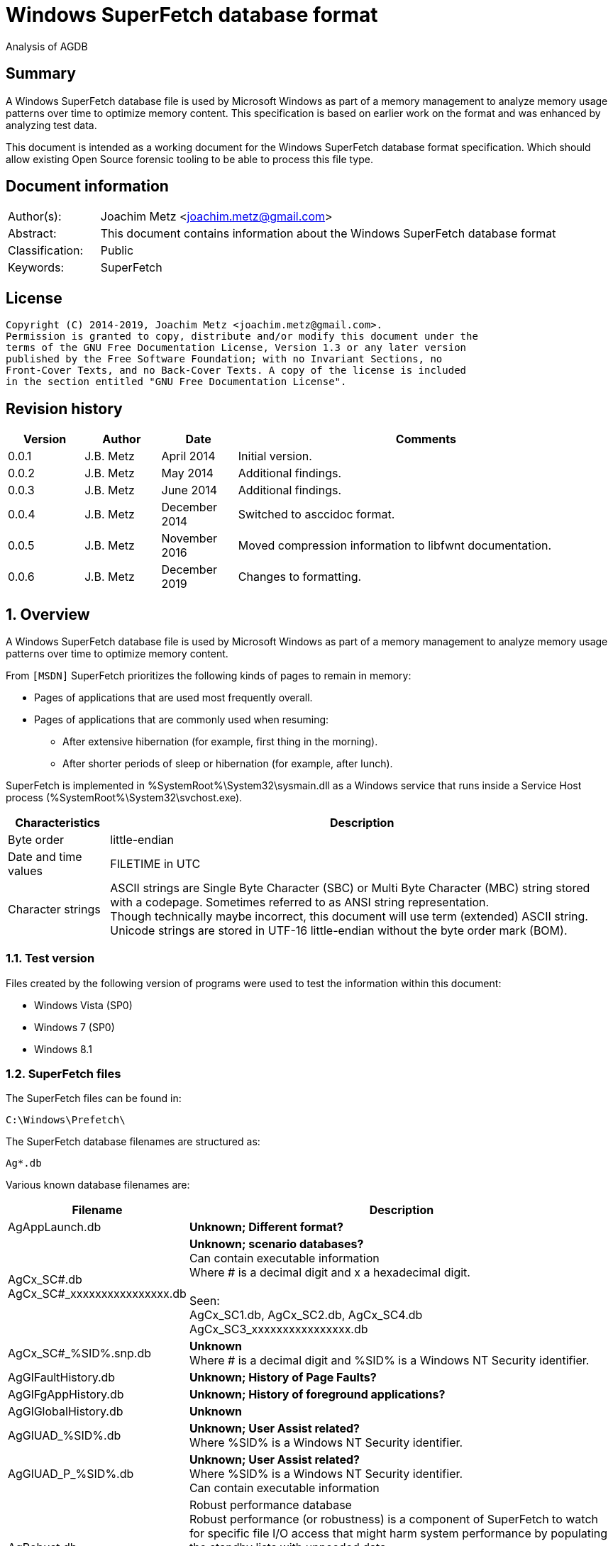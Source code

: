 = Windows SuperFetch database format

Analysis of AGDB

:toc:
:toclevels: 4

:numbered!:
[abstract]
== Summary

A Windows SuperFetch database file is used by Microsoft Windows as part of a
memory management to analyze memory usage patterns over time to optimize memory
content. This specification is based on earlier work on the format and was
enhanced by analyzing test data.

This document is intended as a working document for the Windows SuperFetch
database format specification. Which should allow existing Open Source forensic
tooling to be able to process this file type.

[preface]
== Document information

[cols="1,5"]
|===
| Author(s): | Joachim Metz <joachim.metz@gmail.com>
| Abstract: | This document contains information about the Windows SuperFetch database format
| Classification: | Public
| Keywords: | SuperFetch
|===

[preface]
== License

....
Copyright (C) 2014-2019, Joachim Metz <joachim.metz@gmail.com>.
Permission is granted to copy, distribute and/or modify this document under the
terms of the GNU Free Documentation License, Version 1.3 or any later version
published by the Free Software Foundation; with no Invariant Sections, no
Front-Cover Texts, and no Back-Cover Texts. A copy of the license is included
in the section entitled "GNU Free Documentation License".
....

[preface]
== Revision history

[cols="1,1,1,5",options="header"]
|===
| Version | Author | Date | Comments
| 0.0.1 | J.B. Metz | April 2014 | Initial version.
| 0.0.2 | J.B. Metz | May 2014 | Additional findings.
| 0.0.3 | J.B. Metz | June 2014 | Additional findings.
| 0.0.4 | J.B. Metz | December 2014 | Switched to asccidoc format.
| 0.0.5 | J.B. Metz | November 2016 | Moved compression information to libfwnt documentation.
| 0.0.6 | J.B. Metz | December 2019 | Changes to formatting.
|===

:numbered:
== Overview

A Windows SuperFetch database file is used by Microsoft Windows as part of a
memory management to analyze memory usage patterns over time to optimize memory
content.

From `[MSDN]` SuperFetch prioritizes the following kinds of pages to remain in
memory:

* Pages of applications that are used most frequently overall.
* Pages of applications that are commonly used when resuming:
** After extensive hibernation (for example, first thing in the morning).
** After shorter periods of sleep or hibernation (for example, after lunch).

SuperFetch is implemented in %SystemRoot%\System32\sysmain.dll as a Windows
service that runs inside a Service Host process
(%SystemRoot%\System32\svchost.exe).

[cols="1,5",options="header"]
|===
| Characteristics | Description
| Byte order | little-endian
| Date and time values | FILETIME in UTC
| Character strings | ASCII strings are Single Byte Character (SBC) or Multi Byte Character (MBC) string stored with a codepage. Sometimes referred to as ANSI string representation. +
Though technically maybe incorrect, this document will use term (extended) ASCII string. +
Unicode strings are stored in UTF-16 little-endian without the byte order mark (BOM).
|===

=== Test version

Files created by the following version of programs were used to test the
information within this document:

* Windows Vista (SP0)
* Windows 7 (SP0)
* Windows 8.1

=== SuperFetch files

The SuperFetch files can be found in:
....
C:\Windows\Prefetch\
....

The SuperFetch database filenames are structured as:
....
Ag*.db
....

Various known database filenames are:

[cols="1,5",options="header"]
|===
| Filename | Description
| AgAppLaunch.db | [yellow-background]*Unknown; Different format?*
| AgCx_SC#.db +
AgCx_SC#_xxxxxxxxxxxxxxxx.db | [yellow-background]*Unknown; scenario databases?* +
Can contain executable information +
Where # is a decimal digit and x a hexadecimal digit. +
 +
Seen: +
AgCx_SC1.db, AgCx_SC2.db, AgCx_SC4.db +
AgCx_SC3_xxxxxxxxxxxxxxxx.db +
| AgCx_SC#_%SID%.snp.db | [yellow-background]*Unknown* +
Where # is a decimal digit and %SID% is a Windows NT Security identifier.
| AgGlFaultHistory.db | [yellow-background]*Unknown; History of Page Faults?*
| AgGlFgAppHistory.db | [yellow-background]*Unknown; History of foreground applications?*
| AgGlGlobalHistory.db | [yellow-background]*Unknown*
| AgGlUAD_%SID%.db | [yellow-background]*Unknown; User Assist related?* +
Where %SID% is a Windows NT Security identifier.
| AgGlUAD_P_%SID%.db | [yellow-background]*Unknown; User Assist related?* +
Where %SID% is a Windows NT Security identifier. +
Can contain executable information
| AgRobust.db | Robust performance database +
Robust performance (or robustness) is a component of SuperFetch to watch for specific file I/O access that might harm system performance by populating the standby lists with unneeded data. +
 +
The source information contains process information including prefetch hashes.
| AgTwCont.db | [yellow-background]*Unknown; not seen*
| HIDBG-*-*-*.db | [yellow-background]*Unknown; not seen*
| LongTermHist.db | [yellow-background]*Unknown; not seen*
| NvGeneralUseCore.db | [yellow-background]*Unknown; not seen* +
[yellow-background]*Related to %SystemRoot%\System32\Nv ?*
| NvGeneralUseCore_Round*.db | [yellow-background]*Unknown; not seen* +
[yellow-background]*Related to %SystemRoot%\System32\Nv ?*
| NoPfnRefPages*.db | [yellow-background]*Unknown; not seen*
| NvcBoot.db | [yellow-background]*Unknown; not seen*
| NvcHiber.db | [yellow-background]*Unknown; not seen*
| Prefetch_%HASH%_*.db | [yellow-background]*Unknown; not seen* +
Where %HASH% is [yellow-background]*TODO*
| PfnDBCore*.db | [yellow-background]*Unknown; not seen*
| PfnDBKnown*.db | [yellow-background]*Unknown; not seen*
| PfnDBNoPFNEntry*.db | [yellow-background]*Unknown; not seen*
| PfnDBNoUDEntry*.db | [yellow-background]*Unknown; not seen*
| StorePages*.db | [yellow-background]*Unknown; not seen*
| WsCompPages*.db | [yellow-background]*Unknown; not seen*
| .core.db | [yellow-background]*Unknown; not seen*
| *.h.db | [yellow-background]*Unknown; not seen*
|===

The SuperFetch service is managed by the File Information FS MiniFilter
service. It appears that most of the SuperFetch database files are updated
(written) when the service is shut down. AgAppLaunch.db is also written when
the service starts.

These database files can be stored in multiple formats:

[cols="1,1",options="header"]
|===
| Characteristics | Description
| Compressed SuperFetch database - MAM file format | Used in Windows 8
| Compressed SuperFetch database - MEMO file format | Used in Windows Vista
| Compressed SuperFetch database - MEM0 file format | Used in Windows 7
| Uncompressed SuperFetch database file format | Used in Windows Vista, 7 and 8
|===

[yellow-background]*TODO*

The SuperFetch database [yellow-background]*trace* filenames are structured as:
....
Ag*.db.trx
....

== Compressed SuperFetch database - MEMO file format

A compressed SuperFetch database - MEMO file consist of the following
distinguishable elements:

* file header
* compressed blocks

The compression method is LZNT1

=== File header

The file header is 8 bytes of size and consists of:

[cols="1,1,1,5",options="header"]
|===
| Offset | Size | Value | Description
| 0 | 4 | "MEMO" | Signature +
0x4d, 0x45, 0x4d, 0x4f
| 4 | 4 | | Total uncompressed data size
|===

=== Compressed block

The compressed block size is the chunk data size, which is part of the LZNT1
compressed data, + 2 bytes for the size of the chunk header itself.

The uncompressed block size is 4096 (0x1000) or the remaining uncompressed data
size for the last block.

For more information about LZNT1 see:
https://github.com/libyal/libfwnt/blob/master/documentation/Compression%20methods.asciidoc[LIBFWNT\]].

== Compressed SuperFetch database - MEM0 file format

A compressed SuperFetch database - MEM0 file consist of the following
distinguishable elements:

* file header
* compressed blocks

The compression method is Microsoft XPRESS Huffman (or LZXPRESS). Note that
this is a different compression method as Microsoft XPRESS (LZ77+DIRECT2).

=== File header

The file header is 8 bytes of size and consists of:

[cols="1,1,1,5",options="header"]
|===
| Offset | Size | Value | Description
| 0 | 4 | "MEM0" | Signature +
0x4d, 0x45, 0x4d, 0x30
| 4 | 4 | | Total uncompressed data size
|===

=== Compressed block

The compressed block is variable of size and consists of:

[cols="1,1,1,5",options="header"]
|===
| Offset | Size | Value | Description
| 0 | 4 | | Compressed data size
| 4 | ... | | LZXPRESS Huffman compressed data
|===

The uncompressed block size is 65536 (0x10000) or the remaining uncompressed
data size for the last block.

For more information about LZXPRESS Huffman see:
https://github.com/libyal/libfwnt/blob/master/documentation/Compression%20methods.asciidoc[LIBFWNT\]].

== Compressed SuperFetch database - MAM file format

A compressed SuperFetch database - MAM file consist of the following
distinguishable elements:

* file header
* compressed stream

The compression method is Microsoft XPRESS Huffman (or LZXPRESS). Note that
this is a different compression method as Microsoft XPRESS (LZ77+DIRECT2).

=== File header

The file header is 12 bytes of size and consists of:

[cols="1,1,1,5",options="header"]
|===
| Offset | Size | Value | Description
| 0 | 4 | "MAM\x84" | Signature +
0x4d, 0x41, 0x4d, 0x84
| 4 | 4 | | Total uncompressed data size
| 8 | 4 | | [yellow-background]*Unknown (checksum?)*
|===

=== Compressed stream

The compressed stream is variable of size and consists of:

[cols="1,1,1,5",options="header"]
|===
| Offset | Size | Value | Description
| 0 | ... | | LZXPRESS Huffman compressed data
|===

The compression stream differs from the compressed blocks as used in the MEM0
format. In the stream the compressed data can refer to uncompressed data stored in
previous compressed chunks.

For more information about LZXPRESS Huffman see:
https://github.com/libyal/libfwnt/blob/master/documentation/Compression%20methods.asciidoc[LIBFWNT\]].

== Uncompressed SuperFetch database file format

An uncompressed SuperFetch database consist of the following distinguishable elements:

* file header
** database header
* volume information entries
** file information entries
* source information entries

=== Common data structures

==== [[ntfs_file_reference]]NTFS file reference

The NTFS file reference is 8 bytes of size and consists of:

[cols="1,1,1,5",options="header"]
|===
| Offset | Size | Value | Description
| 0 | 6 | | MFT entry index
| 6 | 2 | | Sequence number
|===

=== File header

The file header is variable of size and consists of:

[cols="1,1,1,5",options="header"]
|===
| Offset | Size | Value | Description
| 0 | 4 | |  [yellow-background]*Unknown (signature or database type?)* +
[yellow-background]*0x00000005 or used by AgAppLaunch.db* +
[yellow-background]*0x0000000e or 0x0000000f used by others*
| 4 | 4 | | Total file size
| 8 | 4 | | File header size
| 12 | ... | | Database header
| ... | ... | | Alignment padding +
8-byte alignment
|===

==== Database header

===== Common database header

The common database header is 60 bytes of size and consists of:

[cols="1,1,1,5",options="header"]
|===
| Offset | Size | Value | Description
| 0 | 4 | | Database type +
See section: <<database_types_and_parameters,Database types and parameters>>
| 12 | 4 x 9 = 36 | | Database parameters
| 40 | 4 | | Number of volumes
| 44 | 4 | | Total number of files
| 48 | 4 | | [yellow-background]*Unknown* +
[yellow-background]*Does not appear to be the total number of sub entries type 1 or volumes information section size.)* +
 +
[yellow-background]*Part of the identifier value?*
| 52 | 4 | | Number of sources
| 56 | 4 | | [yellow-background]*Unknown* +
[yellow-background]*Does not appear to be the total number of sub entries type 2 or source information section size.*
|===

===== Database header 68 (64-bit)

AgCx_S#_%SID%.snp.db
....
00000000: 0c 00 00 00 48 00 00 00  40 00 00 00 58 00 00 00   ....H... @...X...
00000010: 18 00 00 00 10 00 00 00  10 00 00 00 10 00 00 00   ........ ........
00000020: 00 00 00 00 00 00 00 00  02 00 00 00 ad 0e 00 00   ........ ........
00000030: 62 05 0f 00 83 00 00 00  38 5e 06 00 01 00 00 00   b....... 8^......
00000040: 8e 01 00 00                                        ....
....

The database header 68 is 68 bytes of size and consists of:

[cols="1,1,1,5",options="header"]
|===
| Offset | Size | Value | Description
| 0 | 60 | | Common database header
| 60 | 4 | | [yellow-background]*Unknown*
| 64 | 4 | | [yellow-background]*Unknown*
|===

===== Database header 116 (32-bit)

The database header 116 is 116 bytes of size and consists of:

[cols="1,1,1,5",options="header"]
|===
| Offset | Size | Value | Description
| 0 | 60 | | Common database header
| 60 | 4 | 5 | [yellow-background]*Unknown* +
[yellow-background]*(hard coded to be 5?)*
| 64 | 4 | | [yellow-background]*Unknown*
| 68 | 4 | | [yellow-background]*Unknown*
| 72 | 4 | | [yellow-background]*Unknown*
| 76 | 4 | | [yellow-background]*Unknown*
| 80 | 4 | | [yellow-background]*Unknown*
| 84 | 4 | | [yellow-background]*Unknown*
| 88 | 4 | | [yellow-background]*Unknown*
| 92 | 4 | | [yellow-background]*Unknown*
| 96 | 4 | | [yellow-background]*Unknown*
| 100 | 4 | | [yellow-background]*Unknown*
| 104 | 4 | | [yellow-background]*Unknown*
| 108 | 4 | | [yellow-background]*Unknown*
| 112 | 4 | | [yellow-background]*Unknown (Empty values?)*
|===

....
00000000: 0e 00 00 00 38 00 00 00  48 00 00 00 64 00 00 00   ....8... H...d...
00000010: 08 00 00 00 08 00 00 00  08 00 00 00 08 00 00 00   ........ ........
00000020: 00 00 00 00 00 00 00 00  01 00 00 00 f9 01 00 00   ........ ........
00000030: 00 00 00 00 f2 00 00 00  d4 ee 00 00 05 00 00 00   ........ ........

00000040: c4 5c 7f 04 84 56 7f 04  b0 64 7f 04 fc cc c2 04   .\...V.. .d......
00000050: c7 00 00 00 2b 00 00 00  b8 79 c2 04 a0 91 c2 04   ....+... .y......
00000060: a0 5b c2 04 78 77 c2 04  e9 01 00 00 10 00 00 00   .[..xw.. ........
00000070: 00 00 00 00                                        ....
....

===== Database header 156 (64-bit)

The database header 156 is 156 bytes of size and consists of:

AgRobust.db (Windows 7 64-bit)
....
00000000: 0e 00 00 00 48 00 00 00  70 00 00 00 90 00 00 00   ....H... p.......
00000010: 10 00 00 00 10 00 00 00  10 00 00 00 10 00 00 00   ........ ........
00000020: 00 00 00 00 00 00 00 00  13 00 00 00 4a 01 00 00   ........ ....J...
00000030: 00 00 00 00 f2 00 00 00  c2 e0 00 00 05 00 00 00   ........ ........
00000040: 00 00 00 00 38 24 63 0d  00 00 00 00 08 39 63 0d   ....8$c. .....9c.
00000050: 00 00 00 00 18 13 63 0d  00 00 00 00 88 66 63 0d   ......c. .....fc.
00000060: 00 00 00 00 c8 00 00 00  2a 00 00 00 90 b1 f0 08   ........ *.......
00000070: 00 00 00 00 90 b1 f0 08  00 00 00 00 40 3d ec 08   ........ ....@=..
00000080: 00 00 00 00 90 53 ec 08  00 00 00 00 00 00 00 00   .....S.. ........
00000090: 4a 01 00 00 00 00 00 00  00 00 00 00               J....... ....
....

===== Database header 228 (32-bit)

The database header 228 is 228 bytes of size and consists of:

[cols="1,1,1,5",options="header"]
|===
| Offset | Size | Value | Description
| 0 | 60 | | Common database header
| 60 | 4 | | [yellow-background]*Unknown*
| 64 | 4 | | [yellow-background]*Unknown*
| 68 | 4 | | [yellow-background]*Unknown*
| 72 | 4 | | [yellow-background]*Unknown*
| 76 | 4 | | [yellow-background]*Unknown*
| 80 | 4 | | [yellow-background]*Unknown*
| 84 | 4 | | [yellow-background]*Unknown*
| 88 | 4 | | [yellow-background]*Unknown*
| 92 | 4 | | [yellow-background]*Unknown*
| 96 | 4 | | [yellow-background]*Unknown*
| 100 | 4 | | [yellow-background]*Unknown*
| 104 | 4 | | Number of date and time values
| 108 | 15 x 8 = 120 | | Date and time values +
Array of FILETIME values +
Unused entries are set to 0
|===

AgCx_SC1.db (Windows Vista 32-bit)
....
00000000: 0b 00 00 00 38 00 00 00  24 00 00 00 3c 00 00 00   ....8... $...<...
00000010: 10 00 00 00 10 00 00 00  10 00 00 00 10 00 00 00   ........ ........
00000020: 00 00 00 00 00 00 00 00  02 00 00 00 41 03 00 00   ........ ....A...
00000030: 53 ec 00 00 3e 00 00 00  40 08 01 00 0c 00 00 00   S...>... @.......

00000040: 1c 00 00 00 01 00 00 00  01 00 00 00 1e 41 05 08   ........ .....A..
00000050: 01 01 00 00 03 00 00 00  b9 18 00 00 50 c3 00 00   ........ ....P...

00000060: 70 11 01 00 c8 d7 64 6f  04 00 00 00 20 ca a9 07   p.....do .... ...
00000070: 7f 84 c8 01 f0 d7 d0 d4  f4 cd c8 01 c0 e9 5d 4d   ........ ......]M
00000080: 61 1a c9 01 b0 8e dc 75  22 3e cb 01 00 00 00 00   a......u ">......
00000090: 00 00 00 00 00 00 00 00  00 00 00 00 00 00 00 00   ........ ........
000000a0: 00 00 00 00 00 00 00 00  00 00 00 00 00 00 00 00   ........ ........
000000b0: 00 00 00 00 00 00 00 00  00 00 00 00 00 00 00 00   ........ ........
000000c0: 00 00 00 00 00 00 00 00  00 00 00 00 00 00 00 00   ........ ........
000000d0: 00 00 00 00 00 00 00 00  00 00 00 00 00 00 00 00   ........ ........
000000e0: 00 00 00 00                                        ....
....

===== Database header 232 (32-bit)

The database header 232 is 232 bytes of size and consists of:

AgGlUAD_P_%SID%.db (Vista)
....
00000000: 0b 00 00 00 38 00 00 00  24 00 00 00 3c 00 00 00   ....8... $...<...
00000010: 10 00 00 00 10 00 00 00  10 00 00 00 10 00 00 00   ........ ........
00000020: 00 00 00 00 00 00 00 00  02 00 00 00 29 09 00 00   ........ ....)...
00000030: 67 61 01 00 29 00 00 00  c2 17 07 00 0c 00 00 00   ga..)... ........
00000040: 0f 00 00 00 03 00 00 00  01 00 00 00 3c 3c 0a 0a   ........ ....<<..
00000050: 02 02 00 00 1a 00 00 00  3e c6 00 00 80 38 01 00   ........ >....8..
00000060: 80 38 01 00 00 00 00 00  03 00 00 00 00 00 00 00   .8...... ........
00000070: 00 00 00 00 00 00 00 00  00 00 00 00 00 00 00 00   ........ ........
...
000000d0: 00 00 00 00 00 00 00 00  00 00 00 00 00 00 00 00   ........ ........
000000e0: 00 00 00 00                                        ....
....

===== Database header 236 (64-bit)

The database header 236 is 236 bytes of size and consists of:

[cols="1,1,1,5",options="header"]
|===
| Offset | Size | Value | Description
| 0 | 60 | | Common database header
| 60 | 4 | | [yellow-background]*Unknown*
| 64 | 4 | | [yellow-background]*Unknown*
| 68 | 4 | | [yellow-background]*Unknown*
| 72 | 4 | | [yellow-background]*Unknown*
| 76 | 4 | | [yellow-background]*Unknown*
| 80 | 4 | | [yellow-background]*Unknown*
| 84 | 4 | | [yellow-background]*Unknown*
| 88 | 4 | | [yellow-background]*Unknown*
| 92 | 4 | | [yellow-background]*Unknown*
| 96 | 4 | | [yellow-background]*Unknown*
| 100 | 4 | | [yellow-background]*Unknown*
| 104 | 4 | | [yellow-background]*Unknown*
| 108 | 4 | | [yellow-background]*Unknown*
| 112 | 4 | | [yellow-background]*Unknown (empty values)* +
[yellow-background]*Number of date and time values?*
| 116 | 15 x 8 = 120 | | Date and time values +
Array of FILETIME values +
Unused entries are set to 0
|===

AgCx_SC1.db (Windows 7 64-bit)
....
00000000: 0b 00 00 00 48 00 00 00  40 00 00 00 58 00 00 00   ....H... @...X...
00000010: 18 00 00 00 18 00 00 00  18 00 00 00 18 00 00 00   ........ ........
00000020: 00 00 00 00 00 00 00 00  03 00 00 00 e2 08 00 00   ........ ........
00000030: c0 d4 01 00 2a 00 00 00  d4 93 03 00 0e 00 00 00   ....*... ........

00000040: ef 04 00 00 01 00 00 00  02 00 00 00 1e 41 05 08   ........ .....A..
00000050: 01 01 00 00 03 00 00 00  39 24 01 00 50 c3 00 00   ........ 9$..P...

00000060: 70 11 01 00 f0 27 3b ea  fe 07 00 00 b4 01 00 00   p....';. ........
00000070: 00 00 00 00 10 e5 90 a3  d2 50 cf 01 80 26 c5 8f   ........ .P...&..
00000080: ec 50 cf 01 f0 9c be ba  71 52 cf 01 20 f9 0d 34   .P...... qR.. ..4
00000090: 86 52 cf 01 10 9f 48 99  31 53 cf 01 40 ae 9d 3a   .R....H. 1S..@..:
000000a0: 38 53 cf 01 30 27 fc 9a  4c 53 cf 01 b0 e2 03 c6   8S..0'.. LS......
000000b0: 56 53 cf 01 a0 bb 5a f4  80 53 cf 01 30 3e 9d 6f   VS....Z. .S..0>.o
000000c0: f6 53 cf 01 b0 b3 3f 96  14 54 cf 01 90 a9 5e ab   .S....?. .T....^.
000000d0: 23 54 cf 01 00 fc 26 a1  2a 54 cf 01 d0 07 2a 35   #T....&. *T....*5
000000e0: 44 54 cf 01 40 82 af fc  93 54 cf 01               DT..@... .T..
....

AgCx_SC2.db (Windows 7 64-bit)
....
00000000: 0b 00 00 00 48 00 00 00  40 00 00 00 58 00 00 00   ....H... @...X...
00000010: 18 00 00 00 18 00 00 00  18 00 00 00 18 00 00 00   ........ ........
00000020: 00 00 00 00 00 00 00 00  02 00 00 00 fb 06 00 00   ........ ........
00000030: 94 eb 01 00 2c 00 00 00  e4 17 03 00 0e 00 00 00   ....,... ........
00000040: ef 04 00 00 01 00 00 00  01 00 00 00 3c 3c 0a 0a   ........ ....<<..
00000050: 02 02 00 00 00 00 00 00  c0 71 04 00 50 c3 00 00   ........ .q..P...
00000060: 50 c3 00 00 00 00 00 00  00 00 00 00 98 00 00 00   P....... ........
00000070: 00 00 00 00 a0 e2 ed 7e  1d 4a cf 01 b0 07 41 93   .......~ .J....A.
00000080: 16 4b cf 01 90 c2 eb 81  8c 4b cf 01 f0 52 d2 e5   .K...... .K...R..
00000090: 73 4c cf 01 e0 1e 23 5c  b9 4c cf 01 d0 db 62 14   sL....#\ .L....b.
000000a0: 96 4d cf 01 f0 9f f7 ea  54 4e cf 01 f0 68 b4 d9   .M...... TN...h..
000000b0: da 4e cf 01 b0 16 37 20  21 4f cf 01 f0 c5 0c db   .N....7  !O......
000000c0: eb 4f cf 01 40 30 ea 2b  44 50 cf 01 b0 6f d2 e0   .O..@0.+ DP...o..
000000d0: 1e 51 cf 01 30 a1 84 87  b8 52 cf 01 70 b2 f4 4c   .Q..0... .R..p..L
000000e0: b3 53 cf 01 b0 6c d9 8b  76 54 cf 01               .S...l.. vT..
....

AgCx_SC4.db (Windows 7 64-bit)
....
00000000: 0b 00 00 00 48 00 00 00  40 00 00 00 58 00 00 00   ....H... @...X...
00000010: 18 00 00 00 18 00 00 00  18 00 00 00 18 00 00 00   ........ ........
00000020: 00 00 00 00 00 00 00 00  02 00 00 00 ea 06 00 00   ........ ........
00000030: 50 c3 00 00 00 00 00 00  3e 66 03 00 0e 00 00 00   P....... >f......
00000040: c7 04 00 00 02 00 00 00  01 00 00 00 3c 3c 0a 0a   ........ ....<<..
00000050: 02 02 00 00 00 00 00 00  c0 71 04 00 50 c3 00 00   ........ .q..P...
00000060: 50 c3 00 00 00 00 00 00  00 00 00 00 bc 00 00 00   P....... ........
00000070: 00 00 00 00 e0 fc d6 1a  e4 9f ce 01 80 2e c1 08   ........ ........
00000080: 9a a4 ce 01 e0 56 b4 fe  63 a5 ce 01 80 22 58 bc   .....V.. c...."X.
00000090: 19 aa ce 01 30 56 5d ce  e1 aa ce 01 80 27 d4 af   ....0V]. .....'..
000000a0: 82 b3 ce 01 80 24 1e ad  3e b8 ce 01 70 d9 00 bf   .....$.. >...p...
000000b0: f9 cc ce 01 40 81 8b 54  e5 d0 ce 01 80 76 65 49   ....@..T .....veI
000000c0: 3c e4 ce 01 d0 38 69 b3  9d 0c cf 01 e0 a8 2e b7   <....8i. ........
000000d0: 5c 18 cf 01 a0 ba 65 75  f3 23 cf 01 d0 ef c0 a3   \.....eu .#......
000000e0: 40 29 cf 01 a0 66 a9 fb  b4 2d cf 01               @)...f.. .-..
....

AgGlUAD_P_%SID%.db (Windows 7 64-bit)
....
00000000: 0b 00 00 00 48 00 00 00  40 00 00 00 58 00 00 00   ....H... @...X...
00000010: 18 00 00 00 18 00 00 00  18 00 00 00 18 00 00 00   ........ ........
00000020: 00 00 00 00 00 00 00 00                            ........ ........

00000020:                          01 00 00 00 af 08 00 00   ........ ........
00000030: 00 71 02 00 1d 00 00 00  32 76 04 00 0e 00 00 00   .q...... 2v......

00000040: f7 04 00 00 03 00 00 00  01 00 00 00 3c 3c 0a 0a   ........ ....<<..
00000050: 02 02 00 00 1a 00 00 00  c0 71 04 00 80 38 01 00   ........ .q...8..
00000060: 80 38 01 00 00 00 00 00  00 00 00 00 bb 03 00 00   .8...... ........
00000070: 00 00 00 00 00 00 00 00  00 00 00 00 00 00 00 00   ........ ........
00000080: 00 00 00 00 00 00 00 00  00 00 00 00 00 00 00 00   ........ ........
00000090: 00 00 00 00 00 00 00 00  00 00 00 00 00 00 00 00   ........ ........
000000a0: 00 00 00 00 00 00 00 00  00 00 00 00 00 00 00 00   ........ ........
000000b0: 00 00 00 00 00 00 00 00  00 00 00 00 00 00 00 00   ........ ........
000000c0: 00 00 00 00 00 00 00 00  00 00 00 00 00 00 00 00   ........ ........
000000d0: 00 00 00 00 00 00 00 00  00 00 00 00 00 00 00 00   ........ ........
000000e0: 00 00 00 00 00 00 00 00  00 00 00 00               ........ ....
....

===== Database header 264 (32-bit and 64-bit)

The database header 264 is 264 bytes of size and consists of:

[cols="1,1,1,5",options="header"]
|===
| Offset | Size | Value | Description
| 0 | 60 | | Common database header
| 60 | 4 | | [yellow-background]*Unknown*
| 64 | 8 | | [yellow-background]*Unknown*
| 72 | 8 | | [yellow-background]*Unknown*
| 80 | 8 | | [yellow-background]*Unknown*
| 88 | 4 | | [yellow-background]*Unknown (empty values)*
| 92 | 4 | | [yellow-background]*Unknown*
| 96 | 4 | | [yellow-background]*Unknown*
| 100 | 4 | | [yellow-background]*Unknown*
| 104 | 4 | | [yellow-background]*Unknown*
| 108 | 4 | | [yellow-background]*Unknown*
| 112 | 4 | | [yellow-background]*Unknown*
| 116 | 4 | | [yellow-background]*Unknown*
| 120 | 4 | | [yellow-background]*Unknown*
| 124 | 4 | | [yellow-background]*Unknown*
| 128 | ... | | [yellow-background]*TODO*
| 224 | 8 | | [yellow-background]*Unknown (empty values)*
| 232 | 32 | | Database filename +
ASCII string with end-of-string character +
Unused bytes are set to 0
|===

AgGlFaultHistory.db (Windows Vista 32-bit)
....
00000040: ab 01 00 00 00 00 00 00  f7 9b b5 ff 00 00 00 00   ........ ........
00000050: 00 00 00 00 00 00 00 00  00 00 00 00 14 00 00 00   ........ ........
00000060: 00 08 00 00 00 10 00 00  f7 5f 00 00 f7 5f 00 00   ........ ._..._..
00000070: 00 10 00 00 f7 5f 00 00  ff ff ff ff 00 00 00 00   ....._.. ........

00000080: 14 0a 00 00 00 00 00 00  00 00 00 00 02 00 00 00   ........ ........
00000090: 5e 00 00 00 00 00 00 00  1c 00 00 00 ba 5c 00 00   ^....... .....\..
000000a0: 18 23 00 00 00 00 00 00  7f 01 00 00 00 00 00 00   .#...... ........
000000b0: a2 01 00 00 00 00 00 00  00 00 00 00 00 00 00 00   ........ ........
000000c0: 62 12 00 00 2d 0b 00 00  35 07 00 00 a7 01 00 00   b...-... 5.......
000000d0: 00 00 00 00 00 00 00 00  00 00 00 00 a7 01 00 00   ........ ........
000000e0: 00 00 00 00 00 00 00 00  41 67 47 6c 46 61 75 6c   ........ AgGlFaul
000000f0: 74 48 69 73 74 6f 72 79  2e 64 62 00 00 00 00 00   tHistory .db.....
00000100: 00 00 00 00 00 00 00 00                            ........
....

AgGlFaultHistory.db (Windows 7 64-bit)
....
00000040: 06 10 02 00 00 00 00 00  a6 8e a0 ff 00 00 00 00   ........ ........
00000050: 06 00 00 00 00 00 00 00  00 00 00 00 14 00 00 00   ........ ........
00000060: dc 01 00 00 00 10 00 00  75 ba 00 00 75 ba 00 00   ........ u...u...
00000070: 00 10 00 00 51 fc 00 00  ff ff ff ff 00 00 00 00   ....Q... ........

00000080: 14 0a 00 00 00 00 00 00  00 00 00 00 02 00 00 00   ........ ........
00000090: 5e 00 00 00 00 00 00 00  f5 22 00 00 82 96 15 00   ^....... ."......
000000a0: bf 41 23 00 00 00 00 00  51 05 00 00 00 00 00 00   .A#..... Q.......
000000b0: 93 b7 02 00 6a 04 eb 02  41 69 50 00 00 00 00 00   ....j... AiP.....
000000c0: 88 2e 01 00 3a 73 00 00  4e bb 00 00 00 10 02 00   ....:s.. N.......
000000d0: 00 00 00 00 00 00 00 00  00 00 00 00 f1 0f 02 00   ........ ........
000000e0: 00 00 00 00 00 00 00 00                            ........ AgGlFaul

000000e0:                          41 67 47 6c 46 61 75 6c   ........ AgGlFaul
000000f0: 74 48 69 73 74 6f 72 79  2e 64 62 00 00 00 00 00   tHistory .db.....
00000100: 00 00 00 00 00 00 00 00                            ........
....

AgGlFgAppHistory.db (Windows Vista 32-bit)
....
00000040: ab 01 00 00 00 00 00 00  f7 9b b5 ff 00 00 00 00   ........ ........
00000050: 00 00 00 00 00 00 00 00  00 00 00 00 14 00 00 00   ........ ........
00000060: 00 08 00 00 00 20 00 00  dc 7f 01 00 70 ff 05 00   ..... .. ....p...
00000070: 00 20 00 00 e0 fe 0b 00  ff ff ff ff 00 00 00 00   . ...... ........

00000080: 14 0a 00 00 00 00 00 00  00 00 00 00 02 00 00 00   ........ ........
00000090: 40 00 00 00 00 00 00 00  1c 00 00 00 00 00 00 00   @....... ........
000000a0: 00 00 00 00 00 00 00 00  6a 0e 00 00 00 00 00 00   ........ j.......
000000b0: 35 00 00 00 00 00 00 00  00 00 00 00 00 00 00 00   5....... ........
000000c0: 32 6d 00 00 7d 00 00 00  00 00 00 00 a7 01 00 00   2m..}... ........
000000d0: 00 00 00 00 00 00 00 00  00 00 00 00 a7 01 00 00   ........ ........
000000e0: 00 00 00 00 00 00 00 00  41 67 47 6c 46 67 41 70   ........ AgGlFgAp
000000f0: 70 48 69 73 74 6f 72 79  2e 64 62 00 00 00 00 00   pHistory .db.....
00000100: 00 00 00 00 00 00 00 00                            ........
....

AgGlFgAppHistory.db (Windows 7 64-bit)
....
00000040: 06 10 02 00 00 00 00 00  a6 8e a0 ff 00 00 00 00   ........ ........
00000050: 06 00 00 00 00 00 00 00  00 00 00 00 14 00 00 00   ........ ........
00000060: 85 06 00 00 fd 1e 00 00  29 a1 00 00 3c 8a 02 00   ........ )...<...
00000070: 00 20 00 00 3a 8a 1f 00  ff ff ff ff 00 00 00 00   . ..:... ........

00000080: 14 0a 00 00 00 00 00 00  00 00 00 00 02 00 00 00   ........ ........
00000090: 40 00 00 00 00 00 00 00  f5 22 00 00 15 ce 01 00   @....... ."......
000000a0: 91 11 03 00 00 00 00 00  b7 92 00 00 00 00 00 00   ........ ........
000000b0: 73 a8 00 00 57 01 2c 02  eb 29 22 00 00 00 00 00   s...W.,. .)".....
000000c0: 31 ec aa 00 44 10 00 00  e0 00 00 00 00 10 02 00   1...D... ........
000000d0: 00 00 00 00 00 00 00 00  00 00 00 00 f1 0f 02 00   ........ ........
000000e0: 00 00 00 00 00 00 00 00  41 67 47 6c 46 67 41 70   ........ AgGlFgAp
000000f0: 70 48 69 73 74 6f 72 79  2e 64 62 00 00 00 00 00   pHistory .db.....
00000100: 00 00 00 00 00 00 00 00                            ........
....

AgGlGlobalHistory.db (Windows Vista 32-bit)
....
00000000: 01 00 00 00 38 00 00 00  34 00 00 00 44 00 00 00   ....8... 4...D...
00000010: 10 00 00 00 14 00 00 00  08 00 00 00 08 00 00 00   ........ ........
00000020: 00 00 00 00 00 00 00 00  02 00 00 00 3d 24 00 00   ........ ....=$..
00000030: d8 0d 03 00 00 00 00 00  ca 82 13 00 00 00 00 00   ........ ........
00000040: ab 01 00 00 00 00 00 00  f7 9b b5 ff 00 00 00 00   ........ ........
00000050: 00 00 00 00 00 00 00 00  00 00 00 00 14 00 00 00   ........ ........
00000060: 00 08 00 00 00 20 00 00  39 7a 02 00 e6 e8 09 00   ..... .. 9z......
00000070: 00 20 00 00 e0 fe 0b 00  ff ff ff ff 00 00 00 00   . ...... ........
00000080: 14 0a 00 00 00 00 00 00  00 00 00 00 02 00 00 00   ........ ........
00000090: 40 00 00 00 00 00 00 00  1d 00 00 00 00 00 00 00   @....... ........
000000a0: ce ad 00 00 00 00 00 00  3d 0b 00 00 00 00 00 00   ........ =.......
000000b0: 00 00 00 00 00 00 01 00  00 00 00 00 00 00 00 00   ........ ........
000000c0: 41 ac 05 00 fa 12 00 00  c2 00 00 00 a7 01 00 00   A....... ........
000000d0: 00 00 00 00 00 00 00 00  00 00 00 00 a7 01 00 00   ........ ........
000000e0: 00 00 00 00 00 00 00 00  41 67 47 6c 47 6c 6f 62   ........ AgGlGlob
000000f0: 61 6c 48 69 73 74 6f 72  79 2e 64 62 00 00 00 00   alHistor y.db....
00000100: 00 00 00 00 00 00 00 00                            ........
....

AgGlGlobalHistory.db (Windows 7 64-bit)
....
00000000: 01 00 00 00 48 00 00 00  58 00 00 00 60 00 00 00   ....H... X...`...
00000010: 18 00 00 00 20 00 00 00  10 00 00 00 10 00 00 00   .... ... ........
00000020: 00 00 00 00 00 00 00 00  02 00 00 00 86 27 00 00   ........ .....'..
00000030: be cf 09 00 00 00 00 00  a2 6f 16 00 06 50 01 00   ........ .o...P..
00000040: 0f 10 02 00 00 00 00 00  af 8e a0 ff 00 00 00 00   ........ ........
00000050: 06 00 00 00 00 00 00 00  00 00 00 00 14 00 00 00   ........ ........
00000060: 00 08 00 00 00 20 00 00  02 e2 07 00 3a 8a 1f 00   ..... .. ....:...
00000070: 00 20 00 00 3a 8a 1f 00  ff ff ff ff 00 00 00 00   . ..:... ........
00000080: 14 0a 00 00 00 00 00 00  00 00 00 00 02 00 00 00   ........ ........
00000090: 40 00 00 00 00 00 00 00  f6 22 00 00 da 0a 00 00   @....... ."......
000000a0: a3 a8 55 00 00 00 00 00  71 2f 02 00 00 00 00 00   ..U..... q/......
000000b0: 00 00 00 00 2b 00 4d 00  f3 42 02 00 00 00 00 00   ....+.M. .B......
000000c0: 61 6b b5 04 79 f1 00 00  5e 41 00 00 09 10 02 00   ak..y... ^A......
000000d0: 00 00 00 00 00 00 00 00  00 00 00 00 fa 0f 02 00   ........ ........
000000e0: 00 00 00 00 00 00 00 00  41 67 47 6c 47 6c 6f 62   ........ AgGlGlob
000000f0: 61 6c 48 69 73 74 6f 72  79 2e 64 62 00 00 00 00   alHistor y.db....
00000100: 00 00 00 00 00 00 00 00                            ........
....

AgGlUAD_%SID%.db (Vista)
....
00000000: 01 00 00 00 38 00 00 00  34 00 00 00 44 00 00 00   ....8... 4...D...
00000010: 10 00 00 00 14 00 00 00  08 00 00 00 08 00 00 00   ........ ........
00000020: 00 00 00 00 00 00 00 00  02 00 00 00 29 09 00 00   ........ ....)...
00000030: 1e 5f 00 00 00 00 00 00  c2 17 07 00 00 00 00 00   ._...... ........
00000040: 05 00 00 00 00 00 00 00  73 7a cb ff 00 00 00 00   ........ sz......
00000050: 00 00 00 00 00 00 00 00  00 00 00 00 14 00 00 00   ........ ........
00000060: 00 10 00 00 00 10 00 00  ee bf 00 00 dc 7f 01 00   ........ ........
00000070: 00 10 00 00 dc 7f 01 00  d5 7a 00 00 00 00 00 00   ........ .z......
00000080: 00 00 01 00 00 00 00 00  00 00 00 00 02 00 00 00   ........ ........
00000090: 54 00 00 00 00 00 00 00  00 00 00 00 00 00 00 00   T....... ........
000000a0: 00 00 00 00 00 00 00 00  47 00 00 00 00 00 00 00   ........ G.......
000000b0: 00 00 00 00 00 00 00 00  00 00 00 00 00 00 00 00   ........ ........
000000c0: 1f 56 02 00 26 52 00 00  00 00 00 00 00 00 00 00   .V..&R.. ........
000000d0: 00 00 00 00 00 00 00 00  00 00 00 00 00 00 00 00   ........ ........
...
000000f0: 00 00 00 00 00 00 00 00  00 00 00 00 00 00 00 00   ........ ........
00000100: 00 00 00 00 00 00 00 00                            ........
....

==== [[database_types_and_parameters]]Database types and parameters

`[REWOLF11]` states that the database type is an index of a table that is
located in sysmain.dll and that the 9x 32-bit values that follow the database
type are parameters (named database parameters in this document).

These database parameters seem to specify the sizes of the structures used in
the sections that follow the file header. The values of the database parameters
seem to be dependent on the architecture of sysmain.dll.

===== 32-bit databases

[cols="3,1,1,3",options="header"]
|===
| Filename | Database +
header size | Database type | Database parameters
| AgGlFaultHistory.db | 264 | 1 | 56, 52, 68, 16, 20, 8, 8, 0, 0
| AgGlFgAppHistory.db | 264 | 1 | 56, 52, 68, 16, 20, 8, 8, 0, 0
| AgGlGlobalHistory.db | 264 | 1 | 56, 52, 68, 16, 20, 8, 8, 0, 0
| AgGlUAD_%SID%.db | 264 | 1 | 56, 52, 68, 16, 20, 8, 8, 0, 0
| | | |
| AgCx_SC#.db +
AgCx_SC#_xxxxxxxxxxxxxxxx.db | 228 | 11 | 56, 36, 60, 16, 16, 16, 16, 0, 0
| AgGlUAD_P_%SID%.db | 232 | 11 | 56, 36, 60, 16, 16, 16, 16, 0, 0
| AgCx_S#_%SID%.snp.db | | |
| | | |
| AgRobust.db | 116 | 14 | 56, 72, 100, 8, 8, 8, 8, 0, 0
|===

===== 64-bit databases

[cols="3,1,1,3",options="header"]
|===
| Filename | Database +
header size | Database type | Database parameters
| AgGlFaultHistory.db | 264 | 1 | 72, 88, 96, 24, 32, 16, 16, 0, 0
| AgGlFgAppHistory.db | 264 | 1 | 72, 88, 96, 24, 32, 16, 16, 0, 0
| AgGlGlobalHistory.db | 264 | 1 | 72, 88, 96, 24, 32, 16, 16, 0, 0
| AgGlUAD_%SID%.db | [yellow-background]*264* | [yellow-background]*1* | [yellow-background]*72, 88, 96, 24, 32, 16, 16, 0, 0*
| | | |
| AgCx_SC#.db +
AgCx_SC#_xxxxxxxxxxxxxxxx.db | 236 | 11 | 72, 64, 88, 24, 24, 24, 24, 0, 0
| AgGlUAD_P_%SID%.db | 236 | 11 | 72, 64, 88, 24, 24, 24, 24, 0, 0
| AgCx_S#_%SID%.snp.db | 68 | 12 | 72, 64, 88, 24, 16, 16, 16, 0, 0
| | | |
| AgRobust.db | 156 | 14 | 72, 112, 144, 16, 16, 16, 16, 0, 0
|===

===== Database parameters

[cols="1,1,1,5",options="header"]
|===
| Offset | Size | Value | Description
| 0 | 4 | | The volume information entry size
| 4 | 4 | | The file information entry size
| 8 | 4 | | The source information entry size
| 12 | 4 | | [yellow-background]*The file information sub entry type 1 size*
| 16 | 4 | | [yellow-background]*The file information sub entry type 2 size*
| 20 | 4 | | [yellow-background]*Unknown*
| 24 | 4 | | [yellow-background]*Unknown*
| 28 | 4 | | [yellow-background]*Unknown*
| 32 | 4 | | [yellow-background]*Unknown*
|===

[yellow-background]*The source information sub entry type size ?*

=== Volume information entry

The size of the volume information entry is dependent on the corresponding
volume information entry size database parameter.

[NOTE]
The alignment in the volume information entry varies per architecture.

The volume information entry itself should start on an 8-byte aligned offset.

==== Volume information entry 56 (32-bit)

The volume information entry 56 is variable of size and consists of:

[cols="1,1,1,5",options="header"]
|===
| Offset | Size | Value | Description
| 0 | 4 | | [yellow-background]*Unknown (identifier?)*
| 4 | 4 | | [yellow-background]*Unknown*
| 8 | 4 | | Number of files (number of entries)
| 12 | 4 | 0x20000 | [yellow-background]*Unknown (flags?)*
| 16 | 8 | | [yellow-background]*Unknown*
| 24 | 8 | | Volume creation time +
Contains a FILETIME
| 32 | 4 | | Volume serial number
| 36 | 4 | | [yellow-background]*Unknown*
| 40 | 4 | | [yellow-background]*Unknown*
| 44 | 2 | | Volume device path number of characters +
The end-of-string character is not included.
| 46 | 2 | 0x0001 | [yellow-background]*Unknown* +
[yellow-background]*Flag for Unicode?*
| 48 | 8 | | [yellow-background]*Unknown*
| 56 | ... | | Volume device path +
an UTF-16 little-endian string with end-of-string character
| ... | ... | | Alignment padding +
4-byte alignment
| ... | ... | | Array of file information entries
|===

==== Volume information entry 72 (64-bit)

The volume information entry 72 is variable of size and consists of:

[cols="1,1,1,5",options="header"]
|===
| Offset | Size | Value | Description
| 0 | 8 | | [yellow-background]*Unknown (identifier?)*
| 8 | 8 | | [yellow-background]*Unknown*
| 16 | 4 | | Number of files (number of entries)
| 20 | 4 | 0x20000 | [yellow-background]*Unknown (flags?)*
| 24 | 8 | | [yellow-background]*Unknown*
| 32 | 8 | | Volume creation time +
Contains a FILETIME
| 40 | 4 | | Volume serial number
| 44 | 4 | | [yellow-background]*Unknown*
| 48 | 8 | | [yellow-background]*Unknown*
| 56 | 2 | | Volume device path number of characters +
The end-of-string character is not included.
| 58 | 2 | 0x0001 | [yellow-background]*Unknown* +
[yellow-background]*Flag for Unicode?*
| 60 | 4 | | [yellow-background]*Unknown*
| 64 | 8 | | [yellow-background]*Unknown*
| 72 | ... | | Volume device path +
an UTF-16 little-endian string with end-of-string character
| ... | ... | | Alignment padding +
8-byte alignment
| ... | ... | | Array of file information entries
|===

=== File information entry

The size of the file information entry is dependent on the corresponding volume
information entry size database parameter.

[NOTE]
The alignment in the file information entry varies per architecture.

[yellow-background]*Note is this named section instead of file information entry?*

==== File information entry 36 (32-bit)

The file information entry 36 is variable of size and consists of:

[cols="1,1,1,5",options="header"]
|===
| Offset | Size | Value | Description
| 0 | 4 | | [yellow-background]*Unknown*
| 4 | 4 | | Name hash +
See section: <<hash_function,Hash function>>
| 8 | 4 | | Number of entries
| 12 | 4 | | Flags
| 16 | 4 | | [yellow-background]*Unknown*
| 20 | 4 | | [yellow-background]*Unknown*
| 24 | 4 | 0x00080000 | [yellow-background]*Unknown*
| 28 | 4 | | Path number of characters +
The end-of-string character is not included. +
 +
Note that the value must be divided by 4 first. The purpose of the lower 2 bits is unknown.
| 32 | 4 | | [yellow-background]*Unknown* +
[yellow-background]*Internal section item hash?*
| 36 | ... | | Path +
an UTF-16 little-endian string with end-of-string character +
 +
The path is relative from the root of the file system on the volume
| ... | ... | | Alignment padding +
| 4-byte alignment
|===

==== File information entry 52 (32-bit)

The file information entry 52 is variable of size and consists of:

[cols="1,1,1,5",options="header"]
|===
| Offset | Size | Value | Description
| 0 | 4 | | [yellow-background]*Unknown* +
[yellow-background]*Some kind of identifier?*
| 4 | 4 | | Name hash +
See section: <<hash_function,Hash function>>
| 8 | 4 | | Number of entries
| 12 | 4 | | Flags +
See section: <<file_information_entry_flags,Flags>>
| 16 | 4 | | [yellow-background]*Unknown* +
[yellow-background]*Some kind of identifier?* +
[yellow-background]*0 if not set*
| 20 | 4 | | [yellow-background]*Unknown* +
[yellow-background]*2x 16-bit values?*
| 24 | 2 | | [yellow-background]*Unknown*
| 26 | 2 | 0x8000 | [yellow-background]*Unknown*
| 28 | 4 | | Path number of characters +
The end-of-string character is not included. +
 +
Note that the value must be divided by 4 first. The purpose of the lower 2 bits is unknown.
| 32 | 4 | | [yellow-background]*Unknown* +
[yellow-background]*Some kind of identifier?*
| 36 | 2 | | [yellow-background]*Unknown*
| 38 | 2 | | [yellow-background]*Unknown*
| 40 | 2 | | [yellow-background]*Unknown*
| 42 | 2 | | [yellow-background]*Unknown*
| 44 | 4 | | [yellow-background]*Unknown*
| 48 | 4 | | [yellow-background]*Unknown*
| 52 | ... | | Path +
an UTF-16 little-endian string with end-of-string character +
 +
The path is relative from the root of the file system on the volume
| ... | ... | | Alignment padding +
4-byte alignment
|===

....
Unknown values correspond with sub entry data, mostly only the first one

path number of characters                : 0x000001c9 (number of characters: 114, lower bits: 0x01)
unknown7                                 : 0x01828188
unknown8                                 : 0x00ba
unknown9                                 : 0x0009
unknown10                                : 0x0007
unknown11                                : 0x0e65
unknown12                                : 0x00000000
unknown13                                : 0x00050100

sub entry: 0 data:
00000000: e1 c0 c9 02 80 00 00 00  ba 00 09 00 07 00 65 0e   ........ ......e.

path number of characters                : 0x00000128 (number of characters: 74, lower bits: 0x00)
unknown7                                 : 0x01828188
unknown8                                 : 0x004e
unknown9                                 : 0x0006
unknown10                                : 0x0004
unknown11                                : 0x0019
unknown12                                : 0x00000000
unknown13                                : 0x00000000

sub entry: 0 data:
00000000: ac b0 cd 02 20 51 02 00  4e 00 4e 00 01 00 01 00   .... Q.. N.N.....

00000b90:                                      ac b0 cd 02   ..D.L.L. ........
00000ba0: 20 51 02 00 4e 00 4e 00  01 00 01 00 bc b0 cd 02    Q..N.N. ........

00000bb0: c0 b0 cd 02 20 21 02 00  4e 00 4e 00 01 00 01 00   .... !.. N.N.....
00000bc0: d0 b0 cd 02 d4 b0 cd 02  20 41 02 00 4e 00 4e 00   ........  A..N.N.
00000bd0: 01 00 01 00 e4 b0 cd 02  e8 b0 cd 02 20 61 02 00   ........ .... a..
....

==== File information entry 56 (32-bit)

....
struct PfRecordHeader_40
{
        DWORD64 unk01;
        DWORD nameHash;
        DWORD unk02;
        DWORD numOfSubEntries;
        DWORD unk03[7];
        DWORD nameLenExt;               //nameLen multiplied by 4, do shift before use
        DWORD unk04[3];
};
....

The file information entry 56 is variable of size and consists of:

[cols="1,1,1,5",options="header"]
|===
| Offset | Size | Value | Description
| 0 | 4 | | [yellow-background]*Unknown*
| 4 | 4 | | Name hash +
See section: <<hash_function,Hash function>>
| 8 | 4 | | Number of entries
| 12 | 4 | 0x00000008 | Flags +
See section: <<file_information_entry_flags,Flags>>
| 16 | 4 | | [yellow-background]*Unknown*
| 20 | 4 | | [yellow-background]*Unknown*
| 24 | 4 | | [yellow-background]*Unknown*
| 28 | 4 | | Path number of characters +
The end-of-string character is not included. +
 +
Note that the value must be divided by 4 first. The purpose of the lower 2 bits is unknown.
| 32 | 8 | | [yellow-background]*Unknown*
| 40 | 4 | | [yellow-background]*Unknown*
| 44 | 4 | | [yellow-background]*Unknown*
| 48 | 8 | | NTFS file reference +
See section: <<ntfs_file_reference,NTFS file reference>>
| 56 | ... | | Path +
an UTF-16 little-endian string with end-of-string character +
 +
The path is relative from the root of the file system on the volume
| ... | ... | | Alignment padding +
4-byte alignment
|===

==== File information entry 64 (64-bit)

The file information entry 64 is variable of size and consists of:

[cols="1,1,1,5",options="header"]
|===
| Offset | Size | Value | Description
| 0 | 8 | | [yellow-background]*Unknown*
| 8 | 8 | | Name hash +
See section: <<hash_function,Hash function>>
| 16 | 4 | | Number of entries
| 20 | 4 | | Flags +
See section: <<file_information_entry_flags,Flags>>
| 24 | 8 | | [yellow-background]*Unknown*
| 32 | 8 | | [yellow-background]*Unknown*
| 40 | 4 | | [yellow-background]*Unknown*
| 44 | 4 | | [yellow-background]*Unknown*
| 48 | 4 | | Path number of characters +
The end-of-string character is not included. +
 +
Note that the value must be divided by 4 first. The purpose of the lower 2 bits is unknown.
| 52 | 4 | | [yellow-background]*Unknown*
| 56 | 8 | | [yellow-background]*Unknown* +
[yellow-background]*Some identifier? Seems to be consistent for file information items in the same file.* +
 +
[yellow-background]*Linked to unknown2 of the next volume identifier?*
| 64 | ... | | Path +
an UTF-16 little-endian string with end-of-string character +
 +
The path is relative from the root of the file system on the volume
| ... | ... | | Alignment padding +
8-byte alignment
|===

==== File information entry 72 (32-bit)

[yellow-background]*The file information entry 72 is used by the AgRobustdb
database and contains Least Recently Used file information?*

The file information entry 72 is variable of size and consists of:

[cols="1,1,1,5",options="header"]
|===
| Offset | Size | Value | Description
| 0 | 4 | | [yellow-background]*Unknown*
| 4 | 4 | | Name hash +
See section: <<hash_function,Hash function>>
| 8 | 4 | | Number of entries
| 12 | 4 | | Flags +
See section: <<file_information_entry_flags,Flags>>
| 16 | 4 | | [yellow-background]*Unknown*
| 20 | 4 | | [yellow-background]*Unknown*
| 24 | 4 | 0x00800000 | [yellow-background]*Unknown*
| 28 | 4 | | Path number of characters +
The end-of-string character is not included. +
 +
Note that the value must be divided by 4 first. The purpose of the lower 2 bits is unknown.
| 32 | 4 | | [yellow-background]*Unknown* +
[yellow-background]*(internal identifier?)*
| 36 | 4 | | [yellow-background]*Unknown*
| 40 | 4 | 0x00000000 +
0x80000000 | [yellow-background]*Unknown*
| 44 | 4 | | [yellow-background]*Unknown*
| 48 | 4 | | [yellow-background]*Unknown* +
[yellow-background]*(internal identifier?)*
| 52 | 4 | | [yellow-background]*Unknown*
| 56 | 4 | | [yellow-background]*Unknown*
| 60 | 4 | | [yellow-background]*Unknown*
| 64 | 4 | | [yellow-background]*Unknown* +
[yellow-background]*(or NTFS file reference? Looks unlikely)*
| 68 | 4 | | [yellow-background]*Unknown*
| 72 | ... | | Path +
an UTF-16 little-endian string with end-of-string character +
 +
The path is relative from the root of the file system on the volume
| ... | ... | | Alignment padding +
4-byte alignment
|===

==== File information entry 88 (64-bit)

The file information entry 88 is variable of size and consists of:

[cols="1,1,1,5",options="header"]
|===
| Offset | Size | Value | Description
| 0 | 8 | | [yellow-background]*Unknown*
| 8 | 8 | | Name hash +
See section: <<hash_function,Hash function>>
| 16 | 4 | | Number of entries
| 20 | 4 | | Flags +
See section: <<file_information_entry_flags,Flags>>
| 24 | 8 | | [yellow-background]*Unknown*
| 32 | 4 | | [yellow-background]*Unknown*
| 36 | 4 | | [yellow-background]*Unknown*
| 40 | 4 | | [yellow-background]*Unknown*
| 44 | 4 | | [yellow-background]*Unknown*
| 48 | 4 | | Path number of characters +
The end-of-string character is not included. +
 +
Note that the value must be divided by 4 first. The purpose of the lower 2 bits is unknown.
| 52 | 4 | | [yellow-background]*Unknown*
| 56 | 8 | | [yellow-background]*Unknown* +
[yellow-background]*Some identifier? Seems to be consistent for file information items in the same file.*
| 64 | 2 | | [yellow-background]*Unknown*
| 66 | 2 | | [yellow-background]*Unknown*
| 68 | 2 | | [yellow-background]*Unknown*
| 70 | 2 | | [yellow-background]*Unknown*
| 72 | 8 | | [yellow-background]*Unknown*
| 80 | 8 | | [yellow-background]*Unknown*
| 88 | ...  | | Path +
an UTF-16 little-endian string with end-of-string character +
 +
The path is relative from the root of the file system on the volume
| ...  | ...  | | Alignment padding +
8-byte alignment
|===

==== File information entry 112 (64-bit)

[yellow-background]*TODO*
....
struct PfRecordHeader_70
{
        DWORD64 unk01;
        DWORD nameHash;
        DWORD unk02;
        DWORD numOfSubEntries;
        DWORD unk03[7];
        DWORD nameLenExt;               //nameLen multiplied by 4, do shift before use
        DWORD unk04[15];
};

00000030: 24 01 00 00 00 00 00 00  f0 82 d2 08 00 00 00 00   $....... ........
00000040: 01 00 00 c0 02 00 00 80  0f 39 5d 18 00 00 00 00   ........ .9].....
00000050: b0 83 ec 08 00 00 00 00  38 00 00 00 00 00 00 00   ........ 8.......
00000060: c2 a5 70 bf 20 03 00 00  f3 38 5d 18 01 00 00 00   ..p. ... .8].....
....

The file information entry 112 is variable of size and consists of:

[cols="1,1,1,5",options="header"]
|===
| Offset | Size | Value | Description
| 0 | 8 | | [yellow-background]*Unknown*
| 8 | 8 | | Name hash +
See section: <<hash_function,Hash function>>
| 16 | 4 | | Number of entries
| 20 | 4 | | Flags +
See section: <<file_information_entry_flags,Flags>>
| 24 | 8 | | [yellow-background]*Unknown*
| 32 | 8 | | [yellow-background]*Unknown*
| 40 | 8 | | [yellow-background]*Unknown*
| 48 | 4 | | Path number of characters +
The end-of-string character is not included. +
 +
Note that the value must be divided by 4 first. The purpose of the lower 2 bits is unknown.
| 52 | 4 | | [yellow-background]*Unknown*
| 56 | 8 | | [yellow-background]*Unknown*
| 64 | 4 | | [yellow-background]*Unknown*
| 68 | 4 | | [yellow-background]*Unknown*
| 72 | 8 | | [yellow-background]*Unknown*
| 80 | 8 | | [yellow-background]*Unknown*
| 88 | 8 | | [yellow-background]*Unknown*
| 96 | 8 | | [yellow-background]*Unknown*
| 104 | 8 | | [yellow-background]*Unknown*
| 112 | ...  | | Path +
an UTF-16 little-endian string with end-of-string character +
 +
The path is relative from the root of the file system on the volume
| ... | ... | | Alignment padding +
8-byte alignment
|===

==== [[file_information_entry_flags]]Flags

[cols="1,1,5",options="header"]
|===
| Value | Identifier | Description
| 0x00000008 | | [yellow-background]*Unknown; Has name?*
| | |
| 0x00000080 | | [yellow-background]*Is directory?*
| | |
| 0x00000200 | | [yellow-background]*Unknown*
|===

==== [[hash_function]]Hash function

The file information entry use the following hash function on in pseudo C.
....
*hash_value = 0x00004cb2fUL;

for( data_offset = 0;
     ( data_offset + 8 ) < data_size ;
     data_offset += 8)
{
    value_32bit  = data[ data_offset + 1 ];
    value_32bit *= 0x25;
    value_32bit += data[ data_offset + 2 ];
    value_32bit *= 0x25;
    value_32bit += data[ data_offset + 3 ];
    value_32bit *= 0x25;
    value_32bit += data[ data_offset + 4 ];
    value_32bit *= 0x25;
    value_32bit += data[ data_offset + 5 ];
    value_32bit *= 0x25;
    value_32bit += data[ data_offset + 6 ];
    value_32bit *= 0x25;

    value_32bit += 0x1a617d0dUL * data[ data_offset ];

    *hash_value = value_32bit - ( 0x2fe8ed1fUL * *hash_value )
                + data[ data_offset + 7 ];
}

while( data_offset < data_size )
{
    *hash_value *= 0x25;
    *hash_value += data[ data_offset++ ];
}
....

The hash function is applied on the individual bytes of the UTF-16
little-endian string without the end-of-string character.

[yellow-background]*TODO; is there a separate 64-bit hash? On 64-bit platforms
the lower 32-bit of the name hash seems to be the same as in 32-bit databases.*

==== Sub entry type 1

===== Sub entry type 1 - 16

[cols="1,1,1,5",options="header"]
|===
| Offset | Size | Value | Description
| 0 | 4 | | [yellow-background]*Unknown* +
[yellow-background]*Some kind of identifier?*
| 4 | 4 | | [yellow-background]*Unknown*
| 8 | 4 | | [yellow-background]*Unknown*
| 12 | 2 | | [yellow-background]*Unknown*
| 14 | 2 | | [yellow-background]*Unknown*
|===

===== Sub entry type 1 - 24 (64-bit)

[cols="1,1,1,5",options="header"]
|===
| Offset | Size | Value | Description
| 0 | 8 | | [yellow-background]*Unknown* +
[yellow-background]*Some kind of identifier?*
| 8 | 8 | | [yellow-background]*Unknown*
| 16 | 8 | | [yellow-background]*Unknown*
|===

==== Sub entry type 2

===== Sub entry type 2 - 16

[yellow-background]*TODO*

===== Sub entry type 2 - 20

[yellow-background]*TODO*

===== Sub entry type 2 - 24 (64-bit)

[yellow-background]*TODO*

===== Sub entry type 2 - 32

[yellow-background]*TODO*

=== Source information entry

The size of the source information entry is dependent on the corresponding
volume information entry size database parameter.

[yellow-background]*Type 60 and 88 used in database type 11 (AgCx_SC#.db, AgGlUAD_P_%SID%.db)*
[yellow-background]*Type 100 and 112 used in database type 11 (AgRobust.db)*

==== Source information entry 60 (32-bit)

The source information entry 60 is variable of size and consists of:

[cols="1,1,1,5",options="header"]
|===
| Offset | Size | Value | Description
| 0 | 4 | | [yellow-background]*Unknown*
| 4 | 4 | | Name hash +
Contains a copy of the prefetch hash see `[LIBSCCA]` for information
| 8 | 4 | | Number of sub entries
| 12 | 4 | | [yellow-background]*Unknown (Flags?)* +
[yellow-background]*or 2x 16-bit values*
| 16 | 4 | | [yellow-background]*Unknown*
| 20 | 8 | | [yellow-background]*UnknownUnknown (empty values)* +
[yellow-background]*or 2x 32-bit values*
| 28 | 4 | | [yellow-background]*Unknown*
| 32 | 4 | | [yellow-background]*Unknown*
| 36 | 4 | | [yellow-background]*Unknown*
| 40 | 4 | | [yellow-background]*Unknown*
| 44 | 16 | | [yellow-background]*Unknown (empty values)*
|===

Seen in Vista database type 11 files (AgCx_SC#.db).

==== Source information entry 88 (64-bit)

The source information entry 88 is variable of size and consists of:

[cols="1,1,1,5",options="header"]
|===
| Offset | Size | Value | Description
| 0 | 8 | | [yellow-background]*Unknown*
| 8 | 8 | | Name hash +
Contains a copy of the prefetch hash see `[LIBSCCA]` for information +
[yellow-background]*(Or is the upper 32-bit an empty value?)*
| 16 | 4 | | Number of sub entries
| 20 | 4 | | [yellow-background]*Unknown (Flags?)* +
[yellow-background]*or 2x 16-bit values*
| 24 | 8 | | [yellow-background]*Unknown*
| 32 | 16 | | [yellow-background]*Unknown (empty values)* +
[yellow-background]*or 2x 64-bit values*
| 48 | 4 | | [yellow-background]*Unknown*
| 52 | 4 | | [yellow-background]*Unknown*
| 56 | 8 | | [yellow-background]*Unknown*
| 64 | 8 | | [yellow-background]*Unknown*
| 72 | 16 | | [yellow-background]*Unknown (empty values)*
|===

Seen in Windows 7 database type 11 files (AgCx_SC#.db).

==== Source information entry 100 (32-bit)

....
00000000: 64 ba c2 04 89 e2 d4 48  00 00 00 00 08 00 00 00   d......H ........
00000010: 00 00 00 00 00 00 00 00  00 00 00 00 02 00 00 00   ........ ........
00000020: 00 00 00 00 89 e2 d4 48  00 00 00 00 54 41 53 4b   .......H ....TASK
00000030: 45 4e 47 2e 45 58 45 00  d0 f5 dd 01 b0 d5 c2 04   ENG.EXE. ........
00000040: b6 00 00 00 10 05 00 00  00 00 00 00 1f 6d 99 12   ........ .....m..
00000050: 00 00 00 00 01 00 00 00  08 00 00 00 d8 fd a6 04   ........ ........
00000060: 00 00 00 00                                        ....

00000000: 78 43 65 04 6c e7 4b 61  00 00 00 00 08 00 00 00   xCe.l.Ka ........
00000010: 00 00 00 00 00 00 00 00  00 00 00 00 02 00 00 00   ........ ........
00000020: 00 00 00 00 6c e7 4b 61  00 00 00 00 57 55 2d 57   ....l.Ka ....WU-W
00000030: 49 4e 44 4f 57 53 36 2e  31 2d 4b 00 88 a0 52 04   INDOWS6. 1-K...R.
00000040: 7f 00 00 00 66 02 00 00  40 02 00 00 00 00 00 00   ....f... @.......
00000050: 44 cb 05 18 00 00 00 00  00 00 00 00 00 00 00 00   D....... ........
00000060: 00 00 00 00
....

The source information entry 100 is used by the AgRobust.db database and
contains process information.

The source information entry 100 is variable of size and consists of:

[cols="1,1,1,5",options="header"]
|===
| Offset | Size | Value | Description
| 0 | 4 | | [yellow-background]*Unknown*
| 4 | 4 | | Name hash +
Contains a copy of the prefetch hash see `[LIBSCCA]` for information
| 8 | 4 | | Number of sub entries
| 12 | 4 | 0x00000008 | [yellow-background]*Unknown (Flags?)*
| 16 | 12 | | [yellow-background]*Unknown (empty values)*
| 28 | 4 | | [yellow-background]*Unknown*
| 32 | 4 | | [yellow-background]*Unknown*
| 36 | 4 | | Prefetch hash
| 40 | 4 | | [yellow-background]*Unknown (empty values)*
| 44 | 16 | | Executable filename +
ASCII string with end-of-string character +
Unused bytes can contain remnant data +
[yellow-background]*Can also be an empty string?*
| 60 | 4 | | [yellow-background]*Unknown*
| 64 | 4 | | [yellow-background]*Unknown*
| 68 | 4 | | [yellow-background]*Unknown*
| 72 | 4 | | [yellow-background]*Unknown*
| 76 | 4 | | [yellow-background]*Unknown*
| 80 | 4 | | [yellow-background]*Unknown* +
[yellow-background]*(internal identifier?)*
| 84 | 4 | | [yellow-background]*Unknown* +
[yellow-background]*(internal identifier?)*
| 88 | 4 | | [yellow-background]*Unknown*
| 92 | 4 | | [yellow-background]*Unknown*
| 96 | 4 | | [yellow-background]*Unknown (some flag? end of list?)* +
[yellow-background]*0 or 1*
|===

Note that the executable filename will store a maximum of 15 characters.

==== Source information entry 144 (64-bit)

....
00000000: c9 af f0 08 00 00 00 00  fe 3f 04 00 00 00 00 00   ........ .?......
00000010: 00 00 00 00 08 00 00 00  00 00 00 00 00 00 00 00   ........ ........
00000020: 00 00 00 00 00 00 00 00  00 00 00 00 00 00 00 00   ........ ........

00000030: 02 00 00 00 00 00 00 00  fe 3f 04 00 00 00 00 00   ........ .?......
00000040: 00 00 00 00 00 00 00 00  53 45 54 55 50 2e 45 58   ........ SETUP.EX
00000050: 45 00 00 00 30 3c fa 04  88 3d 63 0d 00 00 00 00   E...0<.. .=c.....
00000060: 57 00 00 00 00 00 00 00                            W....... ........

00000060:                          00 00 00 00 00 00 00 00   W....... ........
00000070: 00 00 00 00 17 57 60 18  00 00 00 00 00 00 00 00   .....W`. ........
00000080: 00 00 00 00 00 00 00 00  00 00 00 00 00 00 00 00   ........ ........
....

The source information entry 144 is used by the AgRobustdb database and
contains process information.

The source information entry 144 is variable of size and consists of:

[cols="1,1,1,5",options="header"]
|===
| Offset | Size | Value | Description
| 0 | 8 | | [yellow-background]*Unknown*
| 8 | 8 | | Name hash +
Contains a copy of the prefetch hash see `[LIBSCCA]` for information +
[yellow-background]*(Or is the upper 32-bit an empty value?)*
| 16 | 4 | | Number of sub entries
| 20 | 4 | 0x00000008 | [yellow-background]*Unknown (Flags?)*
| 24 | 24 | | [yellow-background]*Unknown (empty values)*
| 48 | 4 | 2 | [yellow-background]*Unknown* +
[yellow-background]*The # in HARDDISKVOLUME#?*
| 52 | 4 | | [yellow-background]*Unknown (empty values)*
| 56 | 8 | | Prefetch hash
| 64 | 8 | | [yellow-background]*Unknown (empty values)*
| 72 | 16 | | Executable filename +
ASCII string with end-of-string character +
Unused bytes can contain remnant data +
[yellow-background]*Can also be an empty string?*
| 88 | 8 | | [yellow-background]*Unknown*
| 96 | 8 | | [yellow-background]*Unknown*
| 104 | 4 | | [yellow-background]*Unknown*
| 108 | 4 | | [yellow-background]*Unknown*
| 112 | 4 | | [yellow-background]*Unknown (empty values)*
| 116 | 4 | | [yellow-background]*Unknown*
| 120 | 4 | | [yellow-background]*Unknown (empty values)*
| 124 | 4 | | [yellow-background]*Unknown (empty values)*
| 128 | 8 | | [yellow-background]*Unknown (empty values)*
| 136 | 8 | | [yellow-background]*Unknown (empty values)*
|===

==== Sub entry type X

Seen in combination with source information entry 60 and 88

Uncertain which of the sub entry values is this.

Are these the traces?

===== Sub entry type X - 16 (32-bit)

[cols="1,1,1,5",options="header"]
|===
| Offset | Size | Value | Description
| 0 | 8 | | [yellow-background]*Unknown*
| 8 | 8 | | [yellow-background]*Unknown*
|===
| Offset | Size | Value | Description

===== Sub entry type X - 24 (64-bit)

[cols="1,1,1,5",options="header"]
|===
| Offset | Size | Value | Description
| 0 | 8 | | [yellow-background]*Unknown*
| 8 | 8 | | [yellow-background]*Unknown*
| 16 | 8 | | [yellow-background]*Unknown*
|===

== Notes

[yellow-background]*`[MSDN]` claims SuperFetch encrypts using 128-bit Advanced
Encryption Standard (AES) to ensure security of the data. Or is this only part
of ReadyBoost?*

What is the meaning of the acronyms:

* AgAl
* AgCx
* AgGl
* AgGlUAD
* AgPd
* AgRp (Related to AgRobust)
* AgTw

Range list data type?
Event info data type?
Scenario id data type?

PfFg file
PfHi file
PfSc file
PfSp file
PfTrx file
PfUD file

AgRB => ReadyBoot or ReadyBoost ?

=== Hash?

SiEntry?
x = 0x00b15dcb
x += byte
x *= 0x25
x += byte
x *= 0x25
x += byte
x *= 0x25
x += byte

=== AgAppLaunch.db

....
Number of entries

00000000  05 00 00 00 58 19 05 00  06 00 00 00 00 00 00 00  |....X...........|
00000010  00 00 00 00 00 00 00 00  00 00 00 00 00 00 00 00  |................|
*
00000130  51 4a 50 01 00 00 00 00  54 76 e9 d5 00 00 00 00  |QJP.....Tv......|
00000140  80 65 4f 01 00 00 00 00  60 4a 50 01 00 00 00 00  |.eO.....`JP.....|
00000150  01 03 00 00 00 00 00 00  00 00 00 00 00 00 00 00  |................|

Entry:
00000160  51 4a 50 01 00 00 00 00  fb 56 64 0c 00 00 00 00  |QJP......Vd.....|
00000170  40 65 4f 01 00 00 00 00  c0 0b 77 04 00 00 00 00  |@eO.......w.....|
00000180  01 02 00 00 00 00 00 00  00 00 00 00 00 00 00 00  |................|

00000190  51 4a 50 01 00 00 00 00  81 09 d3 0b 00 00 00 00  |QJP.............|
000001a0  90 48 54 01 00 00 00 00  80 65 4f 01 00 00 00 00  |.HT......eO.....|
000001b0  01 02 00 00 00 00 00 00  00 00 00 00 00 00 00 00  |................|

000001c0  51 4a 50 01 00 00 00 00  9b 39 ad 9c 00 00 00 00  |QJP......9......|
000001d0  40 8d 56 01 00 00 00 00  40 65 4f 01 00 00 00 00  |@.V.....@eO.....|
000001e0  01 05 00 00 00 00 00 00  00 00 00 00 00 00 00 00  |................|

000001f0  51 4a 50 01 00 00 00 00  1a 65 9c c0 00 00 00 00  |QJP......e......|
00000200  a0 9a 6a 04 00 00 00 00  90 48 54 01 00 00 00 00  |..j......HT.....|
00000210  01 05 00 00 00 00 00 00  00 00 00 00 00 00 00 00  |................|

00000220  51 4a 50 01 00 00 00 00  62 60 17 ba 00 00 00 00  |QJP.....b`......|
00000230  60 4a 50 01 00 00 00 00  40 8d 56 01 00 00 00 00  |`JP.....@.V.....|
00000240  01 05 00 00 00 00 00 00  00 00 00 00 00 00 00 00  |................|

00000250  00 00 00 00 00 00 00 00  00 00 00 00 00 00 00 00  |................|
*
00051950  00 00 00 00 00 00 00 00                           |........|
00051958
....

=== Unexplained

[yellow-background]*AgGlFaultHistory.db (Vista) with changing file information
sub entry type size. What in the format marks to use the sub entry type 2 ?*

[yellow-background]*AgGlFaultHistory.db (Windows 7)*

=== Database type and parameters

BtDb type
CrDb type X, 0x54, 0x24, ....
NvcDb type
PfDb type

19 (0x13) supported database types on Windows 7?
....
;PfFileParams PfDbDatabaseParamsForFileType[]

00: PfFileParams < 38h,  24h,  3Ch,    8,    8,    8,    8, 0, 0>
01: PfFileParams < 38h,  34h,  44h,  10h,  14h,    8,    8, 0, 0>
02: PfFileParams < 38h,  2Ch,  44h,  10h,    8,    8,    8, 0, 0>
03: PfFileParams < 38h,  24h,  3Ch,    8,    8,  14h,    8, 0, 0>
XX: PfFileParams 6 dup(<0, 0, 0, 0, 0, 0, 0, 0, 0>)
0A: PfFileParams < 38h,  24h,  3Ch,    8,    8,  0Ch,    8, 0, 0>
0B: PfFileParams < 38h,  24h,  3Ch,  10h,  10h,  10h,  10h, 0, 0>
0C: PfFileParams < 38h,  24h,  3Ch,  0Ch,    8,    8,    8, 0, 0>
0D: PfFileParams <0, 0, 0, 0, 0, 0, 0, 0, 0>
0E: PfFileParams < 38h,  48h,  64h,    8,    8,    8,    8, 0, 0>
0F: PfFileParams < 40h,  28h,  3Ch,    8,    8,  14h,    8, 0, 0>
10: PfFileParams < 38h,  2Ch,  68h,  10h,  18h,  14h,  1Ch, 0, 0>
11: PfFileParams <0, 0, 0, 0, 0, 0, 0, 0, 0>
12: PfFileParams < 48h,  2Ch,  3Ch,    8,    8,    8,    8, 0, 0>
....

=== TRX

Does the trx file contain the nvc trace data? Or PfTrx File?

=== Trace#.fx

[yellow-background]*Prefetcher trace file*

=== Notes

AgCx_S#_%SID%.snp.db
database parameters: 72, 64, 88, 24, 16, 16, 16, 0, 0
....
00000000: 58 b0 63 24 00 00 00 00  33 12 8b 26 d2 54 e5 f6   X.c$.... 3..&.T..
00000010: 82 0c 00 00 08 00 02 00  d0 f9 e6 25 00 00 00 00   ........ ...%....
00000020: 00 00 00 00 00 00 00 00  00 00 00 00 00 00 00 00   ........ ........
00000030: 01 00 00 00 03 00 00 00  00 00 00 00 00 00 00 00   ........ ........
00000040: 00 00 00 00 00 00 00 00  53 65 73 73 69 6f 6e 00   ........ Session.
00000050: 00 00 00 00 00 00 00 00                            ........

unknown1                                   : 0x2463b058
unknown2                                   : 0xf6e554d2268b1233
number of entries                          : 3202
unknown4                                   : 0x00020008
unknown5                                   : 0x25e6f9d0
unknown6:
00000000: 00 00 00 00 00 00 00 00  00 00 00 00 00 00 00 00   ........ ........

unknown7                                   : 0x00000001
unknown8                                   : 0x00000003
unknown9                                   : 0x00000000
unknown10                                  : 0x00000000
unknown11:
....

Sub entry alignment issue; looks to be 24 instead of 16

....
00000000: 05 00 00 00 00 00 00 00  61 9f 63 24 00 00 00 00   ........ a.c$....
00000010: 00 4e 22 18 20 ff ff 1f  05 00 00 00 00 00 00 00   .N". ... ........
00000020: 61 9f 63 24 00 00 00 00  00 42 5b 18 20 ff ff 1f   a.c$.... .B[. ...
00000030: 05 00 00 00 00 00 00 00  61 9f 63 24 00 00 00 00   ........ a.c$....
00000040: 00 9c 53 18 20 ff ff 1f  05 00 00 00 00 00 00 00   ..S. ... ........
00000050: 61 9f 63 24 00 00 00 00                            a.c$....

unknown1                                   : 0x00000005
unknown2                                   : 0x24639f61
number of entries                          : 404901376
unknown4                                   : 0x1fffff20
unknown5                                   : 0x00000005
unknown6:
00000000: 61 9f 63 24 00 00 00 00  00 42 5b 18 20 ff ff 1f   a.c$.... .B[. ...

unknown7                                   : 0x00000005
unknown8                                   : 0x00000000
unknown9                                   : 0x24639f61
unknown10                                  : 0x1fffff2018539c00
unknown11:
00000000: 05 00 00 00 00 00 00 00  61 9f 63 24 00 00 00 00   ........ a.c$....
....

metrics relating to memory manager's standby-list?

Inside the profiles is information on how often pages are accessed and when
during the day.  Also, when background tasks force prefetched data out of
memory, SuperFetch writes scenario .db files so when the scenario occurs,
SuperFetch can fetch all or most of the recently evicted code and data and
place it back into memory.

SuperFetch also includes specific scenario support for hibernation, standby,
Fast User Switching (FUS), and application launch.

LRU lists in databases?

Robust:
* Section: LRU List entry?
* Source: Processes

Is there a AgCx_SC3.db Only seen SC1, SC2 and SC4 for now
sub entry type selection?

:numbered!:
[appendix]
== References

`[FORENSICWIKI]`

[cols="1,5",options="header"]
|===
| Title: | SuperFetch
| URL: | http://www.forensicswiki.org/wiki/SuperFetch
|===

`[LIBSCCA]`

[cols="1,5",options="header"]
|===
| Title: | Windows Prefetch File (PF) format
| Date: | November 2011
| Author(s): | Joachim Metz
| URL: | https://googledrive.com/host/0B3fBvzttpiiSbl9XZGZzQ05hZkU/Windows%20Prefetch%20File%20(PF)%20format.pdf
|===

`[REWOLF11]`

[cols="1,5",options="header"]
|===
| Title: | Windows SuperFetch file format - partial specification
| URL: | http://blog.rewolf.pl/blog/?p=214#.U0waAnWSwyO
|===

`[RUSSINOVICH07]`

[cols="1,5",options="header"]
|===
| Title: | Inside the Windows Vista Kernel: Part 2
| Date | 	March 2007
| Author(s): | Mark Russinovich
| URL: | http://technet.microsoft.com/en-us/magazine/2007.03.vistakernel.aspx
|===

`[MSDN]`

[cols="1,5",options="header"]
|===
| Title: | Windows PC Accelerators
| Date: | September 30, 2010
| Author(s): | Microsoft
| URL: | http://download.microsoft.com/download/3/0/2/3027D574-C433-412A-A8B6-5E0A75D5B237/perfaccel.docx
|===

[appendix]
== GNU Free Documentation License

Version 1.3, 3 November 2008
Copyright © 2000, 2001, 2002, 2007, 2008 Free Software Foundation, Inc.
<http://fsf.org/>

Everyone is permitted to copy and distribute verbatim copies of this license
document, but changing it is not allowed.

=== 0. PREAMBLE

The purpose of this License is to make a manual, textbook, or other functional
and useful document "free" in the sense of freedom: to assure everyone the
effective freedom to copy and redistribute it, with or without modifying it,
either commercially or noncommercially. Secondarily, this License preserves for
the author and publisher a way to get credit for their work, while not being
considered responsible for modifications made by others.

This License is a kind of "copyleft", which means that derivative works of the
document must themselves be free in the same sense. It complements the GNU
General Public License, which is a copyleft license designed for free software.

We have designed this License in order to use it for manuals for free software,
because free software needs free documentation: a free program should come with
manuals providing the same freedoms that the software does. But this License is
not limited to software manuals; it can be used for any textual work,
regardless of subject matter or whether it is published as a printed book. We
recommend this License principally for works whose purpose is instruction or
reference.

=== 1. APPLICABILITY AND DEFINITIONS

This License applies to any manual or other work, in any medium, that contains
a notice placed by the copyright holder saying it can be distributed under the
terms of this License. Such a notice grants a world-wide, royalty-free license,
unlimited in duration, to use that work under the conditions stated herein. The
"Document", below, refers to any such manual or work. Any member of the public
is a licensee, and is addressed as "you". You accept the license if you copy,
modify or distribute the work in a way requiring permission under copyright law.

A "Modified Version" of the Document means any work containing the Document or
a portion of it, either copied verbatim, or with modifications and/or
translated into another language.

A "Secondary Section" is a named appendix or a front-matter section of the
Document that deals exclusively with the relationship of the publishers or
authors of the Document to the Document's overall subject (or to related
matters) and contains nothing that could fall directly within that overall
subject. (Thus, if the Document is in part a textbook of mathematics, a
Secondary Section may not explain any mathematics.) The relationship could be a
matter of historical connection with the subject or with related matters, or of
legal, commercial, philosophical, ethical or political position regarding them.

The "Invariant Sections" are certain Secondary Sections whose titles are
designated, as being those of Invariant Sections, in the notice that says that
the Document is released under this License. If a section does not fit the
above definition of Secondary then it is not allowed to be designated as
Invariant. The Document may contain zero Invariant Sections. If the Document
does not identify any Invariant Sections then there are none.

The "Cover Texts" are certain short passages of text that are listed, as
Front-Cover Texts or Back-Cover Texts, in the notice that says that the
Document is released under this License. A Front-Cover Text may be at most 5
words, and a Back-Cover Text may be at most 25 words.

A "Transparent" copy of the Document means a machine-readable copy, represented
in a format whose specification is available to the general public, that is
suitable for revising the document straightforwardly with generic text editors
or (for images composed of pixels) generic paint programs or (for drawings)
some widely available drawing editor, and that is suitable for input to text
formatters or for automatic translation to a variety of formats suitable for
input to text formatters. A copy made in an otherwise Transparent file format
whose markup, or absence of markup, has been arranged to thwart or discourage
subsequent modification by readers is not Transparent. An image format is not
Transparent if used for any substantial amount of text. A copy that is not
"Transparent" is called "Opaque".

Examples of suitable formats for Transparent copies include plain ASCII without
markup, Texinfo input format, LaTeX input format, SGML or XML using a publicly
available DTD, and standard-conforming simple HTML, PostScript or PDF designed
for human modification. Examples of transparent image formats include PNG, XCF
and JPG. Opaque formats include proprietary formats that can be read and edited
only by proprietary word processors, SGML or XML for which the DTD and/or
processing tools are not generally available, and the machine-generated HTML,
PostScript or PDF produced by some word processors for output purposes only.

The "Title Page" means, for a printed book, the title page itself, plus such
following pages as are needed to hold, legibly, the material this License
requires to appear in the title page. For works in formats which do not have
any title page as such, "Title Page" means the text near the most prominent
appearance of the work's title, preceding the beginning of the body of the text.

The "publisher" means any person or entity that distributes copies of the
Document to the public.

A section "Entitled XYZ" means a named subunit of the Document whose title
either is precisely XYZ or contains XYZ in parentheses following text that
translates XYZ in another language. (Here XYZ stands for a specific section
name mentioned below, such as "Acknowledgements", "Dedications",
"Endorsements", or "History".) To "Preserve the Title" of such a section when
you modify the Document means that it remains a section "Entitled XYZ"
according to this definition.

The Document may include Warranty Disclaimers next to the notice which states
that this License applies to the Document. These Warranty Disclaimers are
considered to be included by reference in this License, but only as regards
disclaiming warranties: any other implication that these Warranty Disclaimers
may have is void and has no effect on the meaning of this License.

=== 2. VERBATIM COPYING

You may copy and distribute the Document in any medium, either commercially or
noncommercially, provided that this License, the copyright notices, and the
license notice saying this License applies to the Document are reproduced in
all copies, and that you add no other conditions whatsoever to those of this
License. You may not use technical measures to obstruct or control the reading
or further copying of the copies you make or distribute. However, you may
accept compensation in exchange for copies. If you distribute a large enough
number of copies you must also follow the conditions in section 3.

You may also lend copies, under the same conditions stated above, and you may
publicly display copies.

=== 3. COPYING IN QUANTITY

If you publish printed copies (or copies in media that commonly have printed
covers) of the Document, numbering more than 100, and the Document's license
notice requires Cover Texts, you must enclose the copies in covers that carry,
clearly and legibly, all these Cover Texts: Front-Cover Texts on the front
cover, and Back-Cover Texts on the back cover. Both covers must also clearly
and legibly identify you as the publisher of these copies. The front cover must
present the full title with all words of the title equally prominent and
visible. You may add other material on the covers in addition. Copying with
changes limited to the covers, as long as they preserve the title of the
Document and satisfy these conditions, can be treated as verbatim copying in
other respects.

If the required texts for either cover are too voluminous to fit legibly, you
should put the first ones listed (as many as fit reasonably) on the actual
cover, and continue the rest onto adjacent pages.

If you publish or distribute Opaque copies of the Document numbering more than
100, you must either include a machine-readable Transparent copy along with
each Opaque copy, or state in or with each Opaque copy a computer-network
location from which the general network-using public has access to download
using public-standard network protocols a complete Transparent copy of the
Document, free of added material. If you use the latter option, you must take
reasonably prudent steps, when you begin distribution of Opaque copies in
quantity, to ensure that this Transparent copy will remain thus accessible at
the stated location until at least one year after the last time you distribute
an Opaque copy (directly or through your agents or retailers) of that edition
to the public.

It is requested, but not required, that you contact the authors of the Document
well before redistributing any large number of copies, to give them a chance to
provide you with an updated version of the Document.

=== 4. MODIFICATIONS

You may copy and distribute a Modified Version of the Document under the
conditions of sections 2 and 3 above, provided that you release the Modified
Version under precisely this License, with the Modified Version filling the
role of the Document, thus licensing distribution and modification of the
Modified Version to whoever possesses a copy of it. In addition, you must do
these things in the Modified Version:

A. Use in the Title Page (and on the covers, if any) a title distinct from that
of the Document, and from those of previous versions (which should, if there
were any, be listed in the History section of the Document). You may use the
same title as a previous version if the original publisher of that version
gives permission.

B. List on the Title Page, as authors, one or more persons or entities
responsible for authorship of the modifications in the Modified Version,
together with at least five of the principal authors of the Document (all of
its principal authors, if it has fewer than five), unless they release you from
this requirement.

C. State on the Title page the name of the publisher of the Modified Version,
as the publisher.

D. Preserve all the copyright notices of the Document.

E. Add an appropriate copyright notice for your modifications adjacent to the
other copyright notices.

F. Include, immediately after the copyright notices, a license notice giving
the public permission to use the Modified Version under the terms of this
License, in the form shown in the Addendum below.

G. Preserve in that license notice the full lists of Invariant Sections and
required Cover Texts given in the Document's license notice.

H. Include an unaltered copy of this License.

I. Preserve the section Entitled "History", Preserve its Title, and add to it
an item stating at least the title, year, new authors, and publisher of the
Modified Version as given on the Title Page. If there is no section Entitled
"History" in the Document, create one stating the title, year, authors, and
publisher of the Document as given on its Title Page, then add an item
describing the Modified Version as stated in the previous sentence.

J. Preserve the network location, if any, given in the Document for public
access to a Transparent copy of the Document, and likewise the network
locations given in the Document for previous versions it was based on. These
may be placed in the "History" section. You may omit a network location for a
work that was published at least four years before the Document itself, or if
the original publisher of the version it refers to gives permission.

K. For any section Entitled "Acknowledgements" or "Dedications", Preserve the
Title of the section, and preserve in the section all the substance and tone of
each of the contributor acknowledgements and/or dedications given therein.

L. Preserve all the Invariant Sections of the Document, unaltered in their text
and in their titles. Section numbers or the equivalent are not considered part
of the section titles.

M. Delete any section Entitled "Endorsements". Such a section may not be
included in the Modified Version.

N. Do not retitle any existing section to be Entitled "Endorsements" or to
conflict in title with any Invariant Section.

O. Preserve any Warranty Disclaimers.

If the Modified Version includes new front-matter sections or appendices that
qualify as Secondary Sections and contain no material copied from the Document,
you may at your option designate some or all of these sections as invariant. To
do this, add their titles to the list of Invariant Sections in the Modified
Version's license notice. These titles must be distinct from any other section
titles.

You may add a section Entitled "Endorsements", provided it contains nothing but
endorsements of your Modified Version by various parties—for example,
statements of peer review or that the text has been approved by an organization
as the authoritative definition of a standard.

You may add a passage of up to five words as a Front-Cover Text, and a passage
of up to 25 words as a Back-Cover Text, to the end of the list of Cover Texts
in the Modified Version. Only one passage of Front-Cover Text and one of
Back-Cover Text may be added by (or through arrangements made by) any one
entity. If the Document already includes a cover text for the same cover,
previously added by you or by arrangement made by the same entity you are
acting on behalf of, you may not add another; but you may replace the old one,
on explicit permission from the previous publisher that added the old one.

The author(s) and publisher(s) of the Document do not by this License give
permission to use their names for publicity for or to assert or imply
endorsement of any Modified Version.

=== 5. COMBINING DOCUMENTS

You may combine the Document with other documents released under this License,
under the terms defined in section 4 above for modified versions, provided that
you include in the combination all of the Invariant Sections of all of the
original documents, unmodified, and list them all as Invariant Sections of your
combined work in its license notice, and that you preserve all their Warranty
Disclaimers.

The combined work need only contain one copy of this License, and multiple
identical Invariant Sections may be replaced with a single copy. If there are
multiple Invariant Sections with the same name but different contents, make the
title of each such section unique by adding at the end of it, in parentheses,
the name of the original author or publisher of that section if known, or else
a unique number. Make the same adjustment to the section titles in the list of
Invariant Sections in the license notice of the combined work.

In the combination, you must combine any sections Entitled "History" in the
various original documents, forming one section Entitled "History"; likewise
combine any sections Entitled "Acknowledgements", and any sections Entitled
"Dedications". You must delete all sections Entitled "Endorsements".

=== 6. COLLECTIONS OF DOCUMENTS

You may make a collection consisting of the Document and other documents
released under this License, and replace the individual copies of this License
in the various documents with a single copy that is included in the collection,
provided that you follow the rules of this License for verbatim copying of each
of the documents in all other respects.

You may extract a single document from such a collection, and distribute it
individually under this License, provided you insert a copy of this License
into the extracted document, and follow this License in all other respects
regarding verbatim copying of that document.

=== 7. AGGREGATION WITH INDEPENDENT WORKS

A compilation of the Document or its derivatives with other separate and
independent documents or works, in or on a volume of a storage or distribution
medium, is called an "aggregate" if the copyright resulting from the
compilation is not used to limit the legal rights of the compilation's users
beyond what the individual works permit. When the Document is included in an
aggregate, this License does not apply to the other works in the aggregate
which are not themselves derivative works of the Document.

If the Cover Text requirement of section 3 is applicable to these copies of the
Document, then if the Document is less than one half of the entire aggregate,
the Document's Cover Texts may be placed on covers that bracket the Document
within the aggregate, or the electronic equivalent of covers if the Document is
in electronic form. Otherwise they must appear on printed covers that bracket
the whole aggregate.

=== 8. TRANSLATION

Translation is considered a kind of modification, so you may distribute
translations of the Document under the terms of section 4. Replacing Invariant
Sections with translations requires special permission from their copyright
holders, but you may include translations of some or all Invariant Sections in
addition to the original versions of these Invariant Sections. You may include
a translation of this License, and all the license notices in the Document, and
any Warranty Disclaimers, provided that you also include the original English
version of this License and the original versions of those notices and
disclaimers. In case of a disagreement between the translation and the original
version of this License or a notice or disclaimer, the original version will
prevail.

If a section in the Document is Entitled "Acknowledgements", "Dedications", or
"History", the requirement (section 4) to Preserve its Title (section 1) will
typically require changing the actual title.

=== 9. TERMINATION

You may not copy, modify, sublicense, or distribute the Document except as
expressly provided under this License. Any attempt otherwise to copy, modify,
sublicense, or distribute it is void, and will automatically terminate your
rights under this License.

However, if you cease all violation of this License, then your license from a
particular copyright holder is reinstated (a) provisionally, unless and until
the copyright holder explicitly and finally terminates your license, and (b)
permanently, if the copyright holder fails to notify you of the violation by
some reasonable means prior to 60 days after the cessation.

Moreover, your license from a particular copyright holder is reinstated
permanently if the copyright holder notifies you of the violation by some
reasonable means, this is the first time you have received notice of violation
of this License (for any work) from that copyright holder, and you cure the
violation prior to 30 days after your receipt of the notice.

Termination of your rights under this section does not terminate the licenses
of parties who have received copies or rights from you under this License. If
your rights have been terminated and not permanently reinstated, receipt of a
copy of some or all of the same material does not give you any rights to use it.

=== 10. FUTURE REVISIONS OF THIS LICENSE

The Free Software Foundation may publish new, revised versions of the GNU Free
Documentation License from time to time. Such new versions will be similar in
spirit to the present version, but may differ in detail to address new problems
or concerns. See http://www.gnu.org/copyleft/.

Each version of the License is given a distinguishing version number. If the
Document specifies that a particular numbered version of this License "or any
later version" applies to it, you have the option of following the terms and
conditions either of that specified version or of any later version that has
been published (not as a draft) by the Free Software Foundation. If the
Document does not specify a version number of this License, you may choose any
version ever published (not as a draft) by the Free Software Foundation. If the
Document specifies that a proxy can decide which future versions of this
License can be used, that proxy's public statement of acceptance of a version
permanently authorizes you to choose that version for the Document.

=== 11. RELICENSING

"Massive Multiauthor Collaboration Site" (or "MMC Site") means any World Wide
Web server that publishes copyrightable works and also provides prominent
facilities for anybody to edit those works. A public wiki that anybody can edit
is an example of such a server. A "Massive Multiauthor Collaboration" (or
"MMC") contained in the site means any set of copyrightable works thus
published on the MMC site.

"CC-BY-SA" means the Creative Commons Attribution-Share Alike 3.0 license
published by Creative Commons Corporation, a not-for-profit corporation with a
principal place of business in San Francisco, California, as well as future
copyleft versions of that license published by that same organization.

"Incorporate" means to publish or republish a Document, in whole or in part, as
part of another Document.

An MMC is "eligible for relicensing" if it is licensed under this License, and
if all works that were first published under this License somewhere other than
this MMC, and subsequently incorporated in whole or in part into the MMC, (1)
had no cover texts or invariant sections, and (2) were thus incorporated prior
to November 1, 2008.

The operator of an MMC Site may republish an MMC contained in the site under
CC-BY-SA on the same site at any time before August 1, 2009, provided the MMC
is eligible for relicensing.

